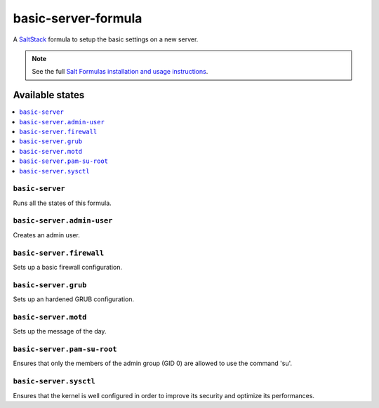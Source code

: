 ====================
basic-server-formula
====================

A `SaltStack <https://saltstack.com/>`_ formula to setup the basic settings on a new server.

.. note::

    See the full `Salt Formulas installation and usage instructions
    <http://docs.saltstack.com/en/latest/topics/development/conventions/formulas.html>`_.

Available states
================

.. contents::
    :local:

``basic-server``
----------------

Runs all the states of this formula.

``basic-server.admin-user``
---------------------------

Creates an admin user.

``basic-server.firewall``
-------------------------

Sets up a basic firewall configuration.

``basic-server.grub``
---------------------

Sets up an hardened GRUB configuration.

``basic-server.motd``
---------------------

Sets up the message of the day.

``basic-server.pam-su-root``
----------------------------

Ensures that only the members of the admin group (GID 0) are allowed to use the command 'su'.

``basic-server.sysctl``
-----------------------

Ensures that the kernel is well configured in order to improve its security and optimize its performances.
